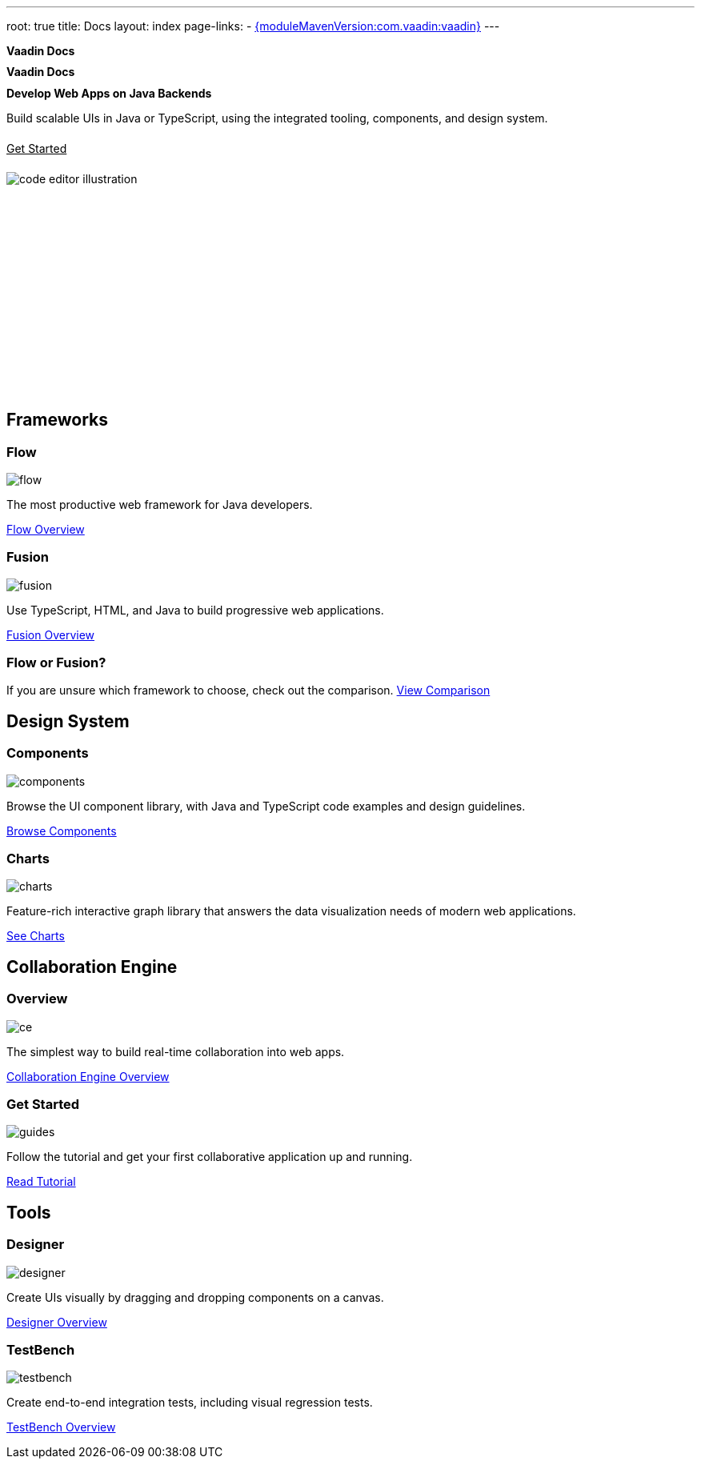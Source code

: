 ---
root: true
title: Docs
layout: index
page-links:
  - https://github.com/vaadin/platform/releases/tag/{moduleMavenVersion:com.vaadin:vaadin}[{moduleMavenVersion:com.vaadin:vaadin}]
---

= Vaadin Docs

[discrete]
= Vaadin Docs

[.column]
--
[discrete]
== Develop Web Apps on Java Backends

[.lead]
Build scalable UIs in Java or TypeScript, using the integrated tooling, components, and design system.
xref:guide/install#[Get Started, role="button primary water"]
--

[.column.hero-illustration]
image:_images/code-editor-illustration.svg[opts=inline]

[.cards.quiet.large]
== Frameworks

[.card.large]
=== Flow
image::_images/flow.svg[opts=inline, role=icon]
The most productive web framework for Java developers.

xref:flow/overview#[Flow Overview, role="button small"]

[.card.large]
=== Fusion
image::_images/fusion.svg[opts=inline, role=icon]
Use TypeScript, HTML, and Java to build progressive web applications.

xref:fusion/overview#[Fusion Overview, role="button small"]

=== Flow or Fusion?
If you are unsure which framework to choose, check out the comparison.
https://vaadin.com/comparison?compare=flow_vs_fusion[View Comparison]

[.cards.quiet.large]
== Design System

[.card.large]
=== Components
image::_images/components.svg[opts=inline, role=icon]
Browse the UI component library, with Java and TypeScript code examples and design guidelines.

xref:ds/components#[Browse Components, role="button small"]

[.card.large]
=== Charts
image::_images/charts.svg[opts=inline, role=icon]
Feature-rich interactive graph library that answers the data visualization needs of modern web applications.

xref:ds/components/charts#[See Charts, role="button small"]

[.cards.quiet.large]
== Collaboration Engine

[.card.large]
=== Overview
image::_images/ce.svg[opts=inline, role=icon]
The simplest way to build real-time collaboration into web apps.

xref:ce/overview#[Collaboration Engine Overview, role="button small"]

[.card.large]
=== Get Started
image::_images/guides.svg[opts=inline, role=icon]
Follow the tutorial and get your first collaborative application up and running.

xref:ce/tutorial#[Read Tutorial, role="button small"]

[.cards.quiet.large]
== Tools

[.card.large]
=== Designer
image::_images/designer.svg[opts=inline, role=icon]
Create UIs visually by dragging and dropping components on a canvas.

xref:tools/designer/overview#[Designer Overview, role="button small"]

[.card.large]
=== TestBench
image::_images/testbench.svg[opts=inline, role=icon]
Create end-to-end integration tests, including visual regression tests.

xref:tools/testbench/overview#[TestBench Overview, role="button small"]


++++
<style>
nav[aria-label=breadcrumb],
article header {
  display: none;
}

[class*=layout][class*=index] {
  padding-left: var(--docs-space-xl);
  padding-right: var(--docs-space-xl);
  margin-left: auto;
  margin-right: auto;
  max-width: 60em;
}

h1 {
  font-size: var(--docs-font-size-h5) !important;
  color: var(--docs-tertiary-text-color) !important;
}

h2.discrete {
  font-size: var(--docs-font-size-h1);
  margin-top: 0;
}

#preamble {
  padding: var(--docs-space-m) var(--docs-space-xl);
  margin: 0 calc(var(--docs-space-xl) * -1);
  background-color: var(--docs-surface-color-2);
  border-radius: var(--docs-border-radius-l);
  overflow: hidden;
}

#preamble .sectionbody {
  display: flex;
  flex-wrap: wrap;
}

#preamble header {
  width: 100%;
  margin: 1rem 0;
  display: block;
}

#preamble .column {
  width: 50%;
  min-width: 15em;
  flex: auto;
}

.hero-illustration {
  height: 280px;
  margin-inline-end: calc(var(--docs-space-xl) * -1);
}

.hero-illustration svg {
  height: 460px;
}

a.button.primary.water {
  display: flex;
  color: var(--button-color-dark-text);
  width: min-content;
  white-space: nowrap;
  margin: 1.5em 0;
}
</style>
++++
